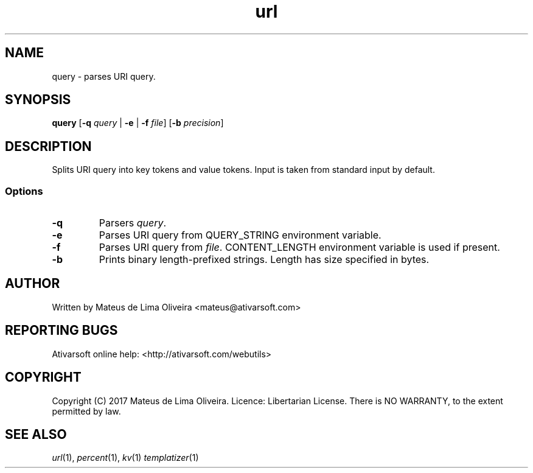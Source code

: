 .TH url 1 "13 Feb 2017"

.SH NAME
query \- parses URI query.

.SH SYNOPSIS
.B query
[\fB-q\fR \fIquery\fR | \fB-e\fR | \fB-f\fR \fIfile\fR] [\fB-b\fR \fIprecision\fR]

.SH DESCRIPTION
Splits URI query into key tokens and value tokens. Input is taken from standard input by default.
.SS Options
.TP
.BR -q
Parsers \fIquery\fR.
.TP
.BR -e
Parses URI query from QUERY_STRING environment variable.
.TP
.BR -f
Parses URI query from \fIfile\fR. CONTENT_LENGTH environment variable is used if present.
.TP
.BR -b
Prints binary length-prefixed strings. Length has size specified in bytes.

.SH AUTHOR
Written by Mateus de Lima Oliveira <mateus@ativarsoft.com>

.SH REPORTING BUGS
Ativarsoft online help: <http://ativarsoft.com/webutils>

.SH COPYRIGHT
Copyright (C) 2017 Mateus de Lima Oliveira.
Licence: Libertarian License.
There is NO WARRANTY, to the extent permitted by law.

.SH "SEE ALSO"
.IR url (1),
.IR percent (1),
.IR kv (1)
.IR templatizer (1)

